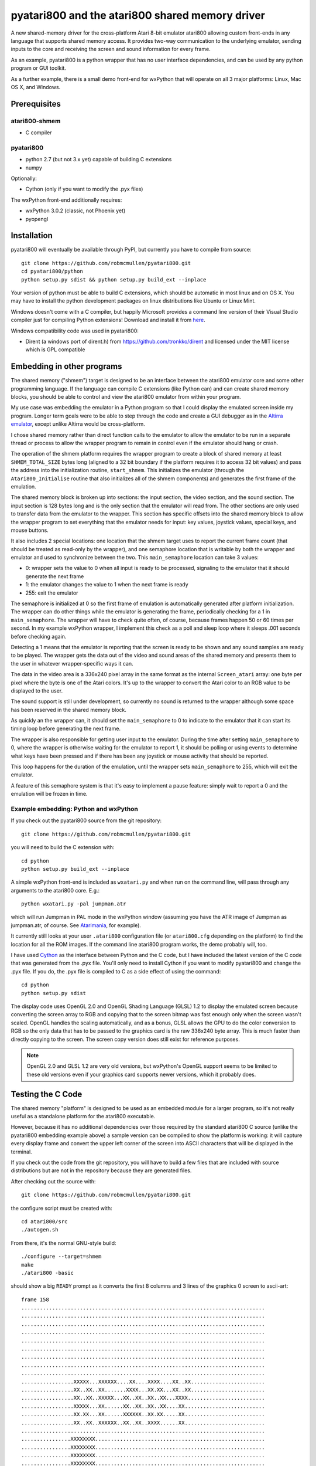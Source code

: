 ================================================
pyatari800 and the atari800 shared memory driver
================================================

A new shared-memory driver for the cross-platform Atari 8-bit emulator atari800
allowing custom front-ends in any language that supports shared memory access.
It provides two-way communication to the underlying emulator, sending inputs to
the core and receiving the screen and sound information for every frame.

As an example, pyatari800 is a python wrapper that has no user interface
dependencies, and can be used by any python program or GUI toolkit.

As a further example, there is a small demo front-end for wxPython that will
operate on all 3 major platforms: Linux, Mac OS X, and Windows.


Prerequisites
=============

atari800-shmem
--------------

* C compiler

pyatari800
----------

* python 2.7 (but not 3.x yet) capable of building C extensions
* numpy

Optionally:

* Cython (only if you want to modify the .pyx files)

The wxPython front-end additionally requires:

* wxPython 3.0.2 (classic, not Phoenix yet)
* pyopengl


Installation
============

pyatari800 will eventually be available through PyPI, but currently you have to
compile from source::

    git clone https://github.com/robmcmullen/pyatari800.git
    cd pyatari800/python
    python setup.py sdist && python setup.py build_ext --inplace

Your version of python must be able to build C extensions, which should be
automatic in most linux and on OS X. You may have to install the python
development packages on linux distributions like Ubuntu or Linux Mint.

Windows doesn't come with a C compiler, but happily Microsoft provides a
command line version of their Visual Studio compiler just for compiling Python
extensions! Download and install it from `here
<https://www.microsoft.com/en-us/download/details.aspx?id=44266>`_.

Windows compatibility code was used in pyatari800:

* Dirent (a windows port of dirent.h) from https://github.com/tronkko/dirent
  and licensed under the MIT license which is GPL compatible


Embedding in other programs
===========================

The shared memory ("shmem") target is designed to be an interface between the
atari800 emulator core and some other programming language. If the language can
compile C extensions (like Python can) and can create shared memory blocks, you
should be able to control and view the atari800 emulator from within your
program.

My use case was embedding the emulator in a Python program so that I could
display the emulated screen inside my program. Longer term goals were to be
able to step through the code and create a GUI debugger as in the `Altirra
emulator <http://www.virtualdub.org/altirra.html>`_, except unlike Altirra
would be cross-platform.

I chose shared memory rather than direct function calls to the emulator to
allow the emulator to be run in a separate thread or process to allow the
wrapper program to remain in control even if the emulator should hang or crash.

The operation of the shmem platform requires the wrapper program to create a
block of shared memory at least ``SHMEM_TOTAL_SIZE`` bytes long (aligned to a
32 bit boundary if the platform requires it to access 32 bit values) and pass
the address into the initialization routine, ``start_shmem``. This initializes
the emulator (through the ``Atari800_Initialise`` routine that also initializes
all of the shmem components) and generates the first frame of the emulation.

The shared memory block is broken up into sections: the input section, the
video section, and the sound section. The input section is 128 bytes long and
is the only section that the emulator will read from. The other sections are
only used to transfer data from the emulator to the wrapper. This section has
specific offsets into the shared memory block to allow the wrapper program to
set everything that the emulator needs for input: key values, joystick values,
special keys, and mouse buttons.

It also includes 2 special locations: one location that the shmem target uses
to report the current frame count (that should be treated as read-only by the
wrapper), and one semaphore location that is writable by both the wrapper and
emulator and used to synchronize between the two. This ``main_semaphore``
location can take 3 values:

* 0: wrapper sets the value to 0 when all input is ready to be processed, signaling to the emulator that it should generate the next frame
* 1: the emulator changes the value to 1 when the next frame is ready
* 255: exit the emulator

The semaphore is initialized at 0 so the first frame of emulation is
automatically generated after platform initialization. The wrapper can do other
things while the emulator is generating the frame, periodically checking for a
1 in ``main_semaphore``. The wrapper will have to check quite often, of course,
because frames happen 50 or 60 times per second. In my example wxPython
wrapper, I implement this check as a poll and sleep loop where it sleeps .001
seconds before checking again.

Detecting a 1 means that the emulator is reporting that the screen is ready to
be shown and any sound samples are ready to be played. The wrapper gets the
data out of the video and sound areas of the shared memory and presents them to
the user in whatever wrapper-specific ways it can.

The data in the video area is a 336x240 pixel array in the same format as the
internal ``Screen_atari`` array: one byte per pixel where the byte is one of
the Atari colors. It's up to the wrapper to convert the Atari color to an RGB
value to be displayed to the user.

The sound support is still under development, so currently no sound is returned
to the wrapper although some space has been reserved in the shared memory
block.

As quickly an the wrapper can, it should set the ``main_semaphore`` to 0 to
indicate to the emulator that it can start its timing loop before generating
the next frame.

The wrapper is also responsible for getting user input to the emulator. During
the time after setting ``main_semaphore`` to 0, where the wrapper is otherwise
waiting for the emulator to report 1, it should be polling or using events to
determine what keys have been pressed and if there has been any joystick or
mouse activity that should be reported.

This loop happens for the duration of the emulation, until the wrapper sets
``main_semaphore`` to 255, which will exit the emulator.

A feature of this semaphore system is that it's easy to implement a pause
feature: simply wait to report a 0 and the emulation will be frozen in time.

Example embedding: Python and wxPython
--------------------------------------

If you check out the pyatari800 source from the git repository::

    git clone https://github.com/robmcmullen/pyatari800.git

you will need to build the C extension with::

    cd python
    python setup.py build_ext --inplace

A simple wxPython front-end is included as ``wxatari.py`` and when run on the
command line, will pass through any arguments to the atari800 core. E.g.::

    python wxatari.py -pal jumpman.atr

which will run Jumpman in PAL mode in the wxPython window (assuming you have
the ATR image of Jumpman as jumpman.atr, of course.  See `Atarimania
<http://www.atarimania.com/game-atari-400-800-xl-xe-jumpman_2713.html>`_, for
example).

It currently still looks at your user ``.atari800`` configuration file (or
``atari800.cfg`` depending on the platform) to find the location for all the
ROM images. If the command line atari800 program works, the demo probably will,
too.

I have used `Cython <http://cython.org/>`_ as the interface between Python and
the C code, but I have included the latest version of the C code that was
generated from the .pyx file. You'll only need to install Cython if you want to
modify pyatari800 and change the .pyx file. If you do, the .pyx file is
compiled to C as a side effect of using the command::

    cd python
    python setup.py sdist

The display code uses OpenGL 2.0 and OpenGL Shading Language (GLSL) 1.2 to
display the emulated screen because converting the screen array to RGB and
copying that to the screen bitmap was fast enough only when the screen wasn't
scaled. OpenGL handles the scaling automatically, and as a bonus, GLSL allows
the GPU to do the color conversion to RGB so the only data that has to be
passed to the graphics card is the raw 336x240 byte array. This is much faster
than directly copying to the screen. The screen copy version does still exist
for reference purposes.

.. note::

   OpenGL 2.0 and GLSL 1.2 are very old versions, but wxPython's OpenGL support
   seems to be limited to these old versions even if your graphics card
   supports newer versions, which it probably does.

Testing the C Code
==================

The shared memory "platform" is designed to be used as an embedded module for a
larger program, so it's not really useful as a standalone platform for the
atari800 executable.

However, because it has no additional dependencies over those required by the
standard atari800 C source (unlike the pyatari800 embedding example above) a
sample version can be compiled to show the platform is working: it will capture
every display frame and convert the upper left corner of the screen into ASCII
characters that will be displayed in the terminal.

If you check out the code from the git repository, you will have to build a few
files that are included with source distributions but are not in the repository
because they are generated files.

After checking out the source with::

    git clone https://github.com/robmcmullen/pyatari800.git

the configure script must be created with::

    cd atari800/src
    ./autogen.sh

From there, it's the normal GNU-style build::

    ./configure --target=shmem
    make
    ./atari800 -basic

should show a big ``READY`` prompt as it converts the first 8 columns and
3 lines of the graphics 0 screen to ascii-art::

    frame 158
    ...............................................................................
    ...............................................................................
    ...............................................................................
    ...............................................................................
    ...............................................................................
    ...............................................................................
    ...............................................................................
    ...............................................................................
    ...............................................................................
    .................XXXXX...XXXXXX....XX....XXXX....XX..XX........................
    .................XX..XX..XX.......XXXX...XX.XX...XX..XX........................
    .................XX..XX..XXXXX...XX..XX..XX..XX...XXXX.........................
    .................XXXXX...XX......XX..XX..XX..XX....XX..........................
    .................XX.XX...XX......XXXXXX..XX.XX.....XX..........................
    .................XX..XX..XXXXXX..XX..XX..XXXX......XX..........................
    ...............................................................................
    ................XXXXXXXX.......................................................
    ................XXXXXXXX.......................................................
    ................XXXXXXXX.......................................................
    ................XXXXXXXX.......................................................
    ................XXXXXXXX.......................................................
    ................XXXXXXXX.......................................................
    ................XXXXXXXX.......................................................
    ................XXXXXXXX.......................................................

License
==========

pyatari800 (python wrapper for atari800) and atari800-shmem (shared memory
driver for atari800)

* atari800 is Copyright (c) 1995-1998 David Firth and Copyright (c) 1998-2017 Atari800 development team
* Dirent is Copyright (c) 2015 Toni Rönkkö
* pyatari800 and atari800-shmem is Copyright (c) 2017 Rob McMullen (feedback@playermissile.com)

This program is free software; you can redistribute it and/or modify
it under the terms of the GNU General Public License as published by
the Free Software Foundation; either version 2 of the License, or
(at your option) any later version.

This program is distributed in the hope that it will be useful,
but WITHOUT ANY WARRANTY; without even the implied warranty of
MERCHANTABILITY or FITNESS FOR A PARTICULAR PURPOSE.  See the
GNU General Public License for more details.

You should have received a copy of the GNU General Public License along
with this program; if not, write to the Free Software Foundation, Inc.,
51 Franklin Street, Fifth Floor, Boston, MA 02110-1301 USA.

